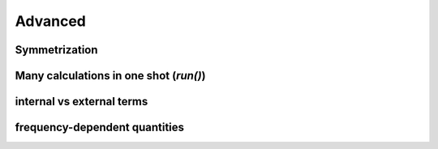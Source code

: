 Advanced
===============

Symmetrization
+++++++++++++++++++


Many calculations in one shot (`run()`)
++++++++++++++++++++++++++++++++++++++++


internal vs external terms
+++++++++++++++++++++++++++++


frequency-dependent quantities
++++++++++++++++++++++++++++++++



